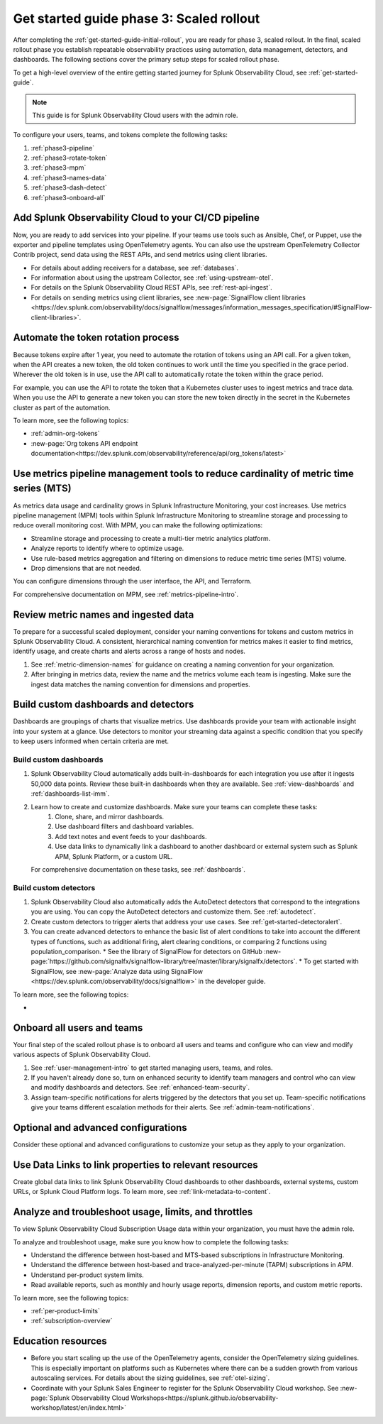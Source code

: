 .. _get-started-guide-scaled-rollout:

Get started guide phase 3: Scaled rollout
*********************************************************

After completing the :ref:`get-started-guide-initial-rollout`, you are ready for phase 3, scaled rollout. In the final, scaled rollout phase you establish repeatable observability practices using automation, data management, detectors, and dashboards. The following sections cover the primary setup steps for scaled rollout phase.

To get a high-level overview of the entire getting started journey for Splunk Observability Cloud, see :ref:`get-started-guide`.

.. note:: This guide is for Splunk Observability Cloud users with the admin role. 


.. image:: /_images/get-started/onboarding-guide-2point0-scaled.svg
   :width: 100%
   :alt: 

To configure your users, teams, and tokens complete the following tasks:

#. :ref:`phase3-pipeline`
#. :ref:`phase3-rotate-token`
#. :ref:`phase3-mpm`
#. :ref:`phase3-names-data`
#. :ref:`phase3-dash-detect`
#. :ref:`phase3-onboard-all`

.. _phase3-pipeline:

Add Splunk Observability Cloud to your CI/CD pipeline
=========================================================
Now, you are ready to add services into your pipeline. If your teams use tools such as Ansible, Chef, or Puppet, use the exporter and pipeline templates using OpenTelemetry agents. You can also use the upstream OpenTelemetry Collector Contrib project, send data using the REST APIs, and send metrics using client libraries.

* For details about adding receivers for a database, see :ref:`databases`.
* For information about using the upstream Collector, see :ref:`using-upstream-otel`.
* For details on the Splunk Observability Cloud REST APIs, see :ref:`rest-api-ingest`.
* For details on sending metrics using client libraries, see :new-page:`SignalFlow client libraries <https://dev.splunk.com/observability/docs/signalflow/messages/information_messages_specification/#SignalFlow-client-libraries>`.

.. _phase3-rotate-token:

Automate the token rotation process
======================================

Because tokens expire after 1 year, you need to automate the rotation of tokens using an API call. For a given token, when the API creates a new token, the old token continues to work until the time you specified in the grace period. Wherever the old token is in use, use the API call to automatically rotate the token within the grace period.

For example, you can use the API to rotate the token that a Kubernetes cluster uses to ingest metrics and trace data. When you use the API to generate a new token you can store the new token directly in the secret in the Kubernetes cluster as part of the automation.

To learn more, see the following topics:

- :ref:`admin-org-tokens`
- :new-page:`Org tokens API endpoint documentation<https://dev.splunk.com/observability/reference/api/org_tokens/latest>`

.. _phase3-mpm:

Use metrics pipeline management tools to reduce cardinality of metric time series (MTS)
=========================================================================================

As metrics data usage and cardinality grows in Splunk Infrastructure Monitoring, your cost increases. Use metrics pipeline management (MPM) tools within Splunk Infrastructure Monitoring to streamline storage and processing to reduce overall monitoring cost. With MPM, you can make the following optimizations:

* Streamline storage and processing to create a multi-tier metric analytics platform.

* Analyze reports to identify where to optimize usage.

* Use rule-based metrics aggregation and filtering on dimensions to reduce metric time series (MTS) volume.

* Drop dimensions that are not needed. 

You can configure dimensions through the user interface, the API, and Terraform.

For comprehensive documentation on MPM, see :ref:`metrics-pipeline-intro`.

.. _phase3-names-data:

Review metric names and ingested data
=========================================================================================

To prepare for a successful scaled deployment, consider your naming conventions for tokens and custom metrics in Splunk Observability Cloud. A consistent, hierarchical naming convention for metrics makes it easier to find metrics, identify usage, and create charts and alerts across a range of hosts and nodes.

#. See :ref:`metric-dimension-names` for guidance on creating a naming convention for your organization.
#. After bringing in metrics data, review the name and the metrics volume each team is ingesting. Make sure the ingest data matches the naming convention for dimensions and properties. 

.. _phase3-dash-detect:

Build custom dashboards and detectors
=========================================================================================

Dashboards are groupings of charts that visualize metrics. Use dashboards provide your team with actionable insight into your system at a glance. Use detectors to monitor your streaming data against a specific condition that you specify to keep users informed when certain criteria are met.

Build custom dashboards
-----------------------------

#. Splunk Observability Cloud automatically adds built-in-dashboards for each integration you use after it ingests 50,000 data points. Review these built-in dashboards when they are available. See :ref:`view-dashboards` and :ref:`dashboards-list-imm`.
#. Learn how to create and customize dashboards. Make sure your teams can complete these tasks:
    #. Clone, share, and mirror dashboards. 
    #. Use dashboard filters and dashboard variables. 
    #. Add text notes and event feeds to your dashboards. 
    #. Use data links to dynamically link a dashboard to another dashboard or external system such as Splunk APM, Splunk Platform, or a custom URL.

   For comprehensive documentation on these tasks, see :ref:`dashboards`.

Build custom detectors
-----------------------------

#. Splunk Observability Cloud also automatically adds the AutoDetect detectors that correspond to the integrations you are using. You can copy the AutoDetect detectors and customize them. See :ref:`autodetect`. 
#. Create custom detectors to trigger alerts that address your use cases. See :ref:`get-started-detectoralert`.
#. You can create advanced detectors to enhance the basic list of alert conditions to take into account the different types of functions, such as additional firing, alert clearing conditions, or comparing 2 functions using population_comparison. 
   * See the library of SignalFlow for detectors on GitHub :new-page:`https://github.com/signalfx/signalflow-library/tree/master/library/signalfx/detectors`.
   * To get started with SignalFlow, see :new-page:`Analyze data using SignalFlow <https://dev.splunk.com/observability/docs/signalflow>` in the developer guide.

To learn more, see the following topics:

* 

.. _phase3-onboard-all:

Onboard all users and teams
================================================================================================================

Your final step of the scaled rollout phase is to onboard all users and teams and configure who can view and modify various aspects of Splunk Observability Cloud.

#. See :ref:`user-management-intro` to get started managing users, teams, and roles.
#. If you haven't already done so, turn on enhanced security to identify team managers and control who can view and modify dashboards and detectors. See :ref:`enhanced-team-security`.
#. Assign team-specific notifications for alerts triggered by the detectors that you set up. Team-specific notifications give your teams different escalation methods for their alerts. See :ref:`admin-team-notifications`.

.. _phase3-advanced-config:

Optional and advanced configurations
======================================================================

Consider these optional and advanced configurations to customize your setup as they apply to your organization. 

.. _phase3-data-links:

Use Data Links to link properties to relevant resources
================================================================================================================

Create global data links to link Splunk Observability Cloud dashboards to other dashboards, external systems, custom URLs, or Splunk Cloud Platform logs. To learn more, see :ref:`link-metadata-to-content`. 

.. _phase3-usage-limits:

Analyze and troubleshoot usage, limits, and throttles
================================================================================================================
To view Splunk Observability Cloud Subscription Usage data within your organization, you must have the admin role.

To analyze and troubleshoot usage, make sure you know how to complete the following tasks:

* Understand the difference between host-based and MTS-based subscriptions in Infrastructure Monitoring.
* Understand the difference between host-based and trace-analyzed-per-minute (TAPM) subscriptions in APM.
* Understand per-product system limits.
* Read available reports, such as monthly and hourly usage reports, dimension reports, and custom metric reports.

To learn more, see the following topics:

* :ref:`per-product-limits`
* :ref:`subscription-overview`

Education resources
====================

* Before you start scaling up the use of the OpenTelemetry agents, consider the OpenTelemetry sizing guidelines. This is especially important on platforms such as Kubernetes where there can be a sudden growth from various autoscaling services. For details about the sizing guidelines, see :ref:`otel-sizing`. 
* Coordinate with your Splunk Sales Engineer to register for the Splunk Observability Cloud workshop. See :new-page:`Splunk Observability Cloud Workshops<https://splunk.github.io/observability-workshop/latest/en/index.html>`
